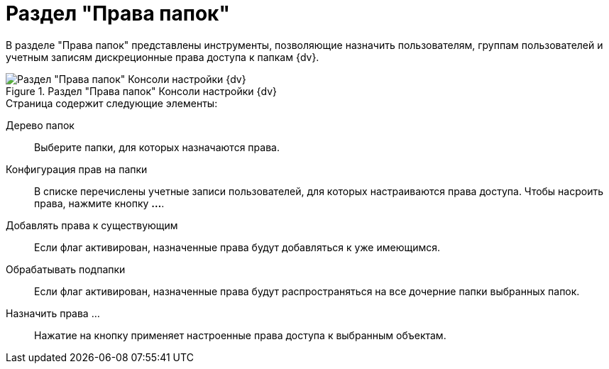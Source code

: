 = Раздел "Права папок"

В разделе "Права папок" представлены инструменты, позволяющие назначить пользователям, группам пользователей и учетным записям дискреционные права доступа к папкам {dv}.

.Раздел "Права папок" Консоли настройки {dv}
image::Tools_Right_Folders.png[Раздел "Права папок" Консоли настройки {dv}]

.Страница содержит следующие элементы:
Дерево папок::
Выберите папки, для которых назначаются права.
Конфигурация прав на папки::
В списке перечислены учетные записи пользователей, для которых настраиваются права доступа. Чтобы насроить права, нажмите кнопку *…*.
Добавлять права к существующим::
Если флаг активирован, назначенные права будут добавляться к уже имеющимся.
Обрабатывать подпапки::
Если флаг активирован, назначенные права будут распространяться на все дочерние папки выбранных папок.
Назначить права …::
Нажатие на кнопку применяет настроенные права доступа к выбранным объектам.

